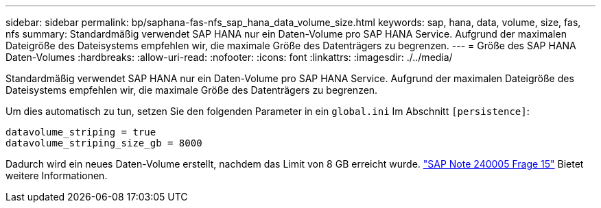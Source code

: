 ---
sidebar: sidebar 
permalink: bp/saphana-fas-nfs_sap_hana_data_volume_size.html 
keywords: sap, hana, data, volume, size, fas, nfs 
summary: Standardmäßig verwendet SAP HANA nur ein Daten-Volume pro SAP HANA Service. Aufgrund der maximalen Dateigröße des Dateisystems empfehlen wir, die maximale Größe des Datenträgers zu begrenzen. 
---
= Größe des SAP HANA Daten-Volumes
:hardbreaks:
:allow-uri-read: 
:nofooter: 
:icons: font
:linkattrs: 
:imagesdir: ./../media/


[role="lead"]
Standardmäßig verwendet SAP HANA nur ein Daten-Volume pro SAP HANA Service. Aufgrund der maximalen Dateigröße des Dateisystems empfehlen wir, die maximale Größe des Datenträgers zu begrenzen.

Um dies automatisch zu tun, setzen Sie den folgenden Parameter in ein `global.ini` Im Abschnitt `[persistence]`:

....
datavolume_striping = true
datavolume_striping_size_gb = 8000
....
Dadurch wird ein neues Daten-Volume erstellt, nachdem das Limit von 8 GB erreicht wurde. https://launchpad.support.sap.com/["SAP Note 240005 Frage 15"^] Bietet weitere Informationen.
